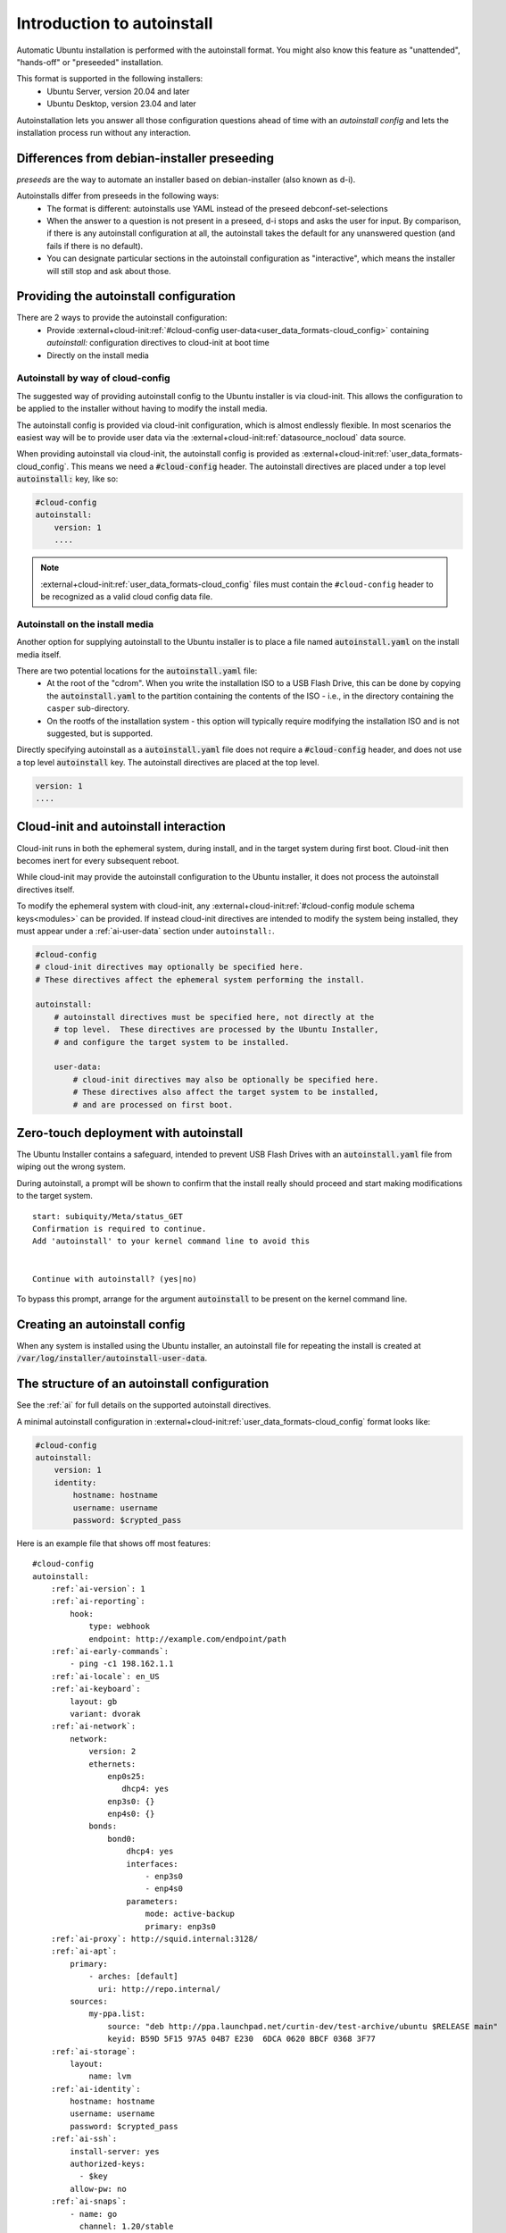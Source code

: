 .. _tutorial_intro-to-autoinstall:

Introduction to autoinstall
***************************

Automatic Ubuntu installation is performed with the autoinstall format.
You might also know this feature as "unattended", "hands-off" or "preseeded"
installation.

This format is supported in the following installers:
 * Ubuntu Server, version 20.04 and later
 * Ubuntu Desktop, version 23.04 and later

Autoinstallation lets you answer all those configuration questions ahead of
time with an *autoinstall config* and lets the installation process run without
any interaction.


Differences from debian-installer preseeding
============================================

*preseeds* are the way to automate an installer based on debian-installer
(also known as d-i).

Autoinstalls differ from preseeds in the following ways:
 * The format is different: autoinstalls use YAML instead of the preseed
   debconf-set-selections
 * When the answer to a question is not present in a preseed, d-i stops and
   asks the user for input. By comparison, if there is any autoinstall
   configuration at all, the autoinstall takes the default for any
   unanswered question (and fails if there is no default).
 * You can designate particular sections in the autoinstall configuration as
   "interactive", which means the installer will still stop and ask about those.


Providing the autoinstall configuration
=======================================

There are 2 ways to provide the autoinstall configuration:
 * Provide :external+cloud-init:ref:`#cloud-config user-data<user_data_formats-cloud_config>` containing `autoinstall:` configuration directives to cloud-init at boot time
 * Directly on the install media

Autoinstall by way of cloud-config
----------------------------------

The suggested way of providing autoinstall config to the Ubuntu installer is
via cloud-init. This allows the configuration to be applied to the installer
without having to modify the install media.

The autoinstall config is provided via cloud-init configuration, which is
almost endlessly flexible. In most scenarios the easiest way will be to provide
user data via the :external+cloud-init:ref:`datasource_nocloud` data source.

When providing autoinstall via cloud-init, the autoinstall config is provided
as :external+cloud-init:ref:`user_data_formats-cloud_config`. This
means we need a :code:`#cloud-config` header. The autoinstall directives are
placed under a top level :code:`autoinstall:` key, like so:

.. code-block:: yaml

    #cloud-config
    autoinstall:
        version: 1
        ....

.. note::

   :external+cloud-init:ref:`user_data_formats-cloud_config` files must contain
   the ``#cloud-config`` header to be recognized as a valid cloud config data
   file.

Autoinstall on the install media
--------------------------------

Another option for supplying autoinstall to the Ubuntu installer is to place a
file named :code:`autoinstall.yaml` on the install media itself.

There are two potential locations for the :code:`autoinstall.yaml` file:
 * At the root of the "cdrom". When you write the installation ISO to a USB
   Flash Drive, this can be done by copying the :code:`autoinstall.yaml` to the
   partition containing the contents of the ISO - i.e.,
   in the directory containing the ``casper`` sub-directory.
 * On the rootfs of the installation system - this option will typically
   require modifying the installation ISO and is not suggested, but is
   supported.

Directly specifying autoinstall as a :code:`autoinstall.yaml` file does not
require a :code:`#cloud-config` header, and does not use a top level
:code:`autoinstall` key. The autoinstall directives are placed at the top
level.

.. code-block:: yaml

    version: 1
    ....


Cloud-init and autoinstall interaction
======================================

Cloud-init runs in both the ephemeral system, during install, and in the target
system during first boot. Cloud-init then becomes inert for every subsequent
reboot.

While cloud-init may provide the autoinstall configuration to the Ubuntu
installer, it does not process the autoinstall directives itself.

To modify the ephemeral system with cloud-init, any
:external+cloud-init:ref:`#cloud-config module schema keys<modules>` can
be provided. If instead cloud-init directives are intended to modify the system
being installed, they must appear under a :ref:`ai-user-data` section under
``autoinstall:``.

.. code-block:: yaml

    #cloud-config
    # cloud-init directives may optionally be specified here.
    # These directives affect the ephemeral system performing the install.

    autoinstall:
        # autoinstall directives must be specified here, not directly at the
        # top level.  These directives are processed by the Ubuntu Installer,
        # and configure the target system to be installed.

        user-data:
            # cloud-init directives may also be optionally be specified here.
            # These directives also affect the target system to be installed,
            # and are processed on first boot.


Zero-touch deployment with autoinstall
======================================

The Ubuntu Installer contains a safeguard, intended to prevent USB Flash Drives
with an :code:`autoinstall.yaml` file from wiping out the wrong system.

During autoinstall, a prompt will be shown to confirm that the install really
should proceed and start making modifications to the target system. ::

    start: subiquity/Meta/status_GET
    Confirmation is required to continue.
    Add 'autoinstall' to your kernel command line to avoid this


    Continue with autoinstall? (yes|no)

To bypass this prompt, arrange for the argument :code:`autoinstall` to be
present on the kernel command line.


Creating an autoinstall config
==============================

When any system is installed using the Ubuntu installer, an autoinstall file
for repeating the install is created at
:code:`/var/log/installer/autoinstall-user-data`.


The structure of an autoinstall configuration
=============================================

See the :ref:`ai` for full details on the supported autoinstall directives.

A minimal autoinstall configuration in
:external+cloud-init:ref:`user_data_formats-cloud_config` format looks like:

.. code-block:: yaml

    #cloud-config
    autoinstall:
        version: 1
        identity:
            hostname: hostname
            username: username
            password: $crypted_pass

Here is an example file that shows off most features:

.. parsed-literal::

    #cloud-config
    autoinstall:
        :ref:`ai-version`: 1
        :ref:`ai-reporting`:
            hook:
                type: webhook
                endpoint: http\://example.com/endpoint/path
        :ref:`ai-early-commands`:
            - ping -c1 198.162.1.1
        :ref:`ai-locale`: en_US
        :ref:`ai-keyboard`:
            layout: gb
            variant: dvorak
        :ref:`ai-network`:
            network:
                version: 2
                ethernets:
                    enp0s25:
                       dhcp4: yes
                    enp3s0: {}
                    enp4s0: {}
                bonds:
                    bond0:
                        dhcp4: yes
                        interfaces:
                            - enp3s0
                            - enp4s0
                        parameters:
                            mode: active-backup
                            primary: enp3s0
        :ref:`ai-proxy`: http\://squid.internal:3128/
        :ref:`ai-apt`:
            primary:
                - arches: [default]
                  uri: http\://repo.internal/
            sources:
                my-ppa.list:
                    source: "deb http\://ppa.launchpad.net/curtin-dev/test-archive/ubuntu $RELEASE main"
                    keyid: B59D 5F15 97A5 04B7 E230  6DCA 0620 BBCF 0368 3F77
        :ref:`ai-storage`:
            layout:
                name: lvm
        :ref:`ai-identity`:
            hostname: hostname
            username: username
            password: $crypted_pass
        :ref:`ai-ssh`:
            install-server: yes
            authorized-keys:
              - $key
            allow-pw: no
        :ref:`ai-snaps`:
            - name: go
              channel: 1.20/stable
              classic: true
        :ref:`ai-debconf-selections`: |
            bind9      bind9/run-resolvconf    boolean false
        :ref:`ai-packages`:
            - libreoffice
            - dns-server^
        :ref:`ai-user-data`:
            disable_root: false
        :ref:`ai-late-commands`:
            - sed -ie 's/GRUB_TIMEOUT=.\*/GRUB_TIMEOUT=30/' /target/etc/default/grub
        :ref:`ai-error-commands`:
            - tar c /var/log/installer | nc 192.168.0.1 1000


Error handling
==============

Progress through the installer is reported via the :ref:`ai-reporting` system,
including errors. In addition, when a fatal error occurs, the
:ref:`ai-error-commands` are executed and the traceback printed to the console.
The server then just waits.
